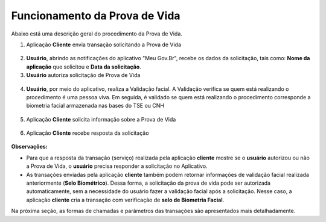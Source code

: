 Funcionamento da Prova de Vida
===============================

Abaixo está uma descrição geral do procedimento da Prova de Vida.


1. Aplicação **Cliente** envia transação solicitando a Prova de Vida

.. figure:: _images/clienteSolicitacao.png
   :align: center
   :alt: 

2. **Usuário**, abrindo as notificações do aplicativo "Meu Gov.Br", recebe os dados da solicitação, tais como: **Nome da aplicação** que solicitou e **Data da solicitação**. 

3. **Usuário** autoriza solicitação de Prova de Vida   

.. figure:: _images/app.png
   :align: center
   :alt: 

.. figure:: _images/autorizacaoApp.png
   :align: center
   :alt: 

4. **Usuário**, por meio do aplicativo, realiza a Validação facial. A Validação verifica se quem está realizando o procedimento é uma pessoa viva. Em seguida, é validado se quem está realizando o procedimento corresponde a biometria facial armazenada nas bases do TSE ou CNH

.. figure:: _images/validacaoApp.png
   :align: center
   :alt: 
	
5. Aplicação **Cliente** solicita informação sobre a Prova de Vida

.. figure:: _images/solicitacaoResPv.png
    :align: center
    :alt:

6. Aplicação **Cliente** recebe resposta da solicitação	

.. figure:: _images/resultadoPv.png
    :align: center
    :alt:

**Observações:**

- Para que a resposta da transação (serviço) realizada pela aplicação **cliente** mostre se o **usuário** autorizou ou não a Prova de Vida, o **usuário** precisa responder a solicitação no Aplicativo.

- As transações enviadas pela aplicação **cliente** também podem retornar informações de validação facial realizada anteriormente (**Selo Biométrico**). Dessa forma, a solicitação da prova de vida pode ser autorizada automaticamente, sem a necessidade do usuário fazer a validação facial após a solicitação. Nesse caso, a aplicação **cliente** cria a transação com verificação de **selo de Biometria Facial**. 

Na próxima seção, as formas de chamadas e parâmetros das transações são apresentados mais detalhadamente.
